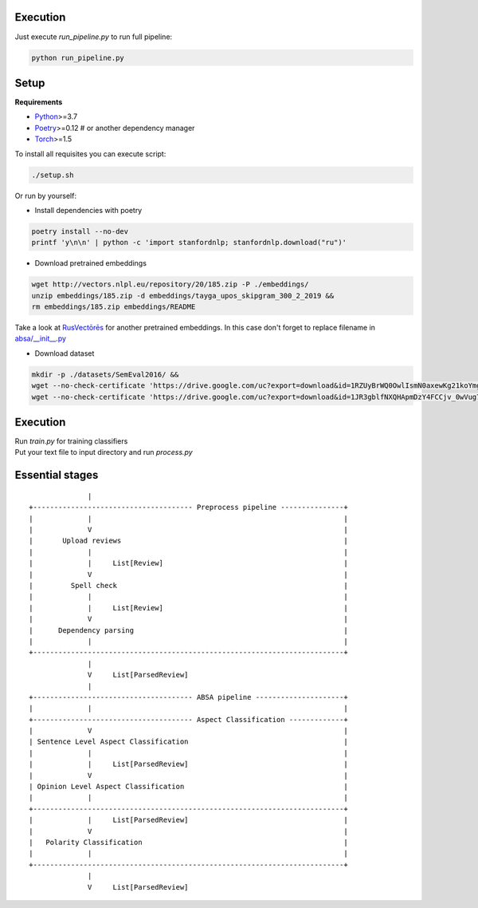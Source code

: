 ----------
Execution
----------

Just execute `run_pipeline.py` to run full pipeline:

.. code-block:: bash

    python run_pipeline.py

----------
Setup
----------

**Requirements**

- `Python <https://www.python.org/downloads/>`_>=3.7
- `Poetry <https://python-poetry.org/docs/>`_>=0.12 # or another dependency manager
- `Torch <https://pytorch.org/get-started/locally/>`_>=1.5

To install all requisites you can execute script:

.. code-block:: bash

    ./setup.sh

Or run by yourself:

* Install dependencies with poetry

.. code-block:: bash

    poetry install --no-dev
    printf 'y\n\n' | python -c 'import stanfordnlp; stanfordnlp.download("ru")'


* Download pretrained embeddings

.. code-block:: bash

    wget http://vectors.nlpl.eu/repository/20/185.zip -P ./embeddings/
    unzip embeddings/185.zip -d embeddings/tayga_upos_skipgram_300_2_2019 &&
    rm embeddings/185.zip embeddings/README

Take a look at `RusVectōrēs <https://rusvectores.org/ru/models/>`_ for
another pretrained embeddings. In this case don't forget to replace filename
in `absa/__init__.py <https://gitlab.com/davydovdmitry/absa/-/blob/master/absa/__init__.py>`_


* Download dataset

.. code-block:: bash

    mkdir -p ./datasets/SemEval2016/ &&
    wget --no-check-certificate 'https://drive.google.com/uc?export=download&id=1RZUyBrWQ0OwlIsmN0axewKg21koYmgQf' -O ./datasets/SemEval2016/train.xml &&
    wget --no-check-certificate 'https://drive.google.com/uc?export=download&id=1JR3gblfNXQHApmDzY4FCCjv_0wVug7dO' -O ./datasets/SemEval2016/test.xml

------
Execution
------

| Run `train.py` for training classifiers
| Put your text file to input directory and run `process.py`

------
Essential stages
------
::


                  |
    +-------------------------------------- Preprocess pipeline ---------------+
    |             |                                                            |
    |             V                                                            |
    |       Upload reviews                                                     |
    |             |                                                            |
    |             |     List[Review]                                           |
    |             V                                                            |
    |         Spell check                                                      |
    |             |                                                            |
    |             |     List[Review]                                           |
    |             V                                                            |
    |      Dependency parsing                                                  |
    |             |                                                            |
    +--------------------------------------------------------------------------+
                  |
                  V     List[ParsedReview]
                  |
    +-------------------------------------- ABSA pipeline ---------------------+
    |             |                                                            |
    +-------------------------------------- Aspect Classification -------------+
    |             V                                                            |
    | Sentence Level Aspect Classification                                     |
    |             |                                                            |
    |             |     List[ParsedReview]                                     |
    |             V                                                            |
    | Opinion Level Aspect Classification                                      |
    |             |                                                            |
    +--------------------------------------------------------------------------+
    |             |     List[ParsedReview]                                     |
    |             V                                                            |
    |   Polarity Classification                                                |
    |             |                                                            |
    +--------------------------------------------------------------------------+
                  |
                  V     List[ParsedReview]
